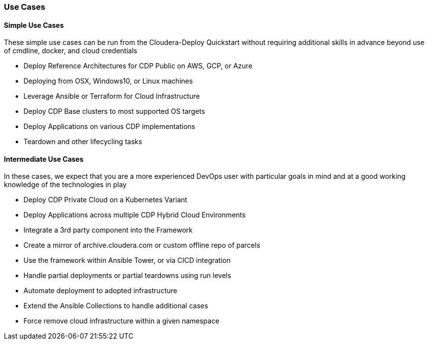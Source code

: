 [[cdUseCases]]
=== Use Cases
==== Simple Use Cases
These simple use cases can be run from the Cloudera-Deploy Quickstart without requiring additional skills in advance beyond use of cmdline, docker, and cloud credentials

* Deploy Reference Architectures for CDP Public on AWS, GCP, or Azure
* Deploying from OSX, Windows10, or Linux machines
* Leverage Ansible or Terraform for Cloud Infrastructure
* Deploy CDP Base clusters to most supported OS targets
* Deploy Applications on various CDP implementations
* Teardown and other lifecycling tasks

==== Intermediate Use Cases
In these cases, we expect that you are a more experienced DevOps user with particular goals in mind and at a good working knowledge of the technologies in play

* Deploy CDP Private Cloud on a Kubernetes Variant
* Deploy Applications across multiple CDP Hybrid Cloud Environments
* Integrate a 3rd party component into the Framework
* Create a mirror of archive.cloudera.com or custom offline repo of parcels
* Use the framework within Ansible Tower, or via CICD integration
* Handle partial deployments or partial teardowns using run levels
* Automate deployment to adopted infrastructure
* Extend the Ansible Collections to handle additional cases
* Force remove cloud infrastructure within a given namespace